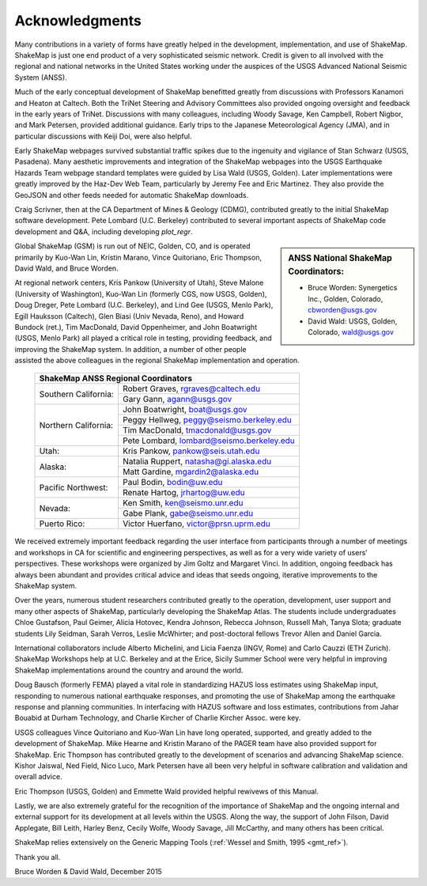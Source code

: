 .. _acknowledgments:

###########################
Acknowledgments
###########################

Many contributions in a variety of forms have greatly helped in the development,
implementation, and use of ShakeMap. ShakeMap is just one end
product of a very sophisticated seismic network. Credit is given to all involved
with the regional and national networks in the United States working under the
auspices of the USGS Advanced National Seismic System (ANSS).

Much of the early conceptual development of ShakeMap benefitted greatly from
discussions with Professors Kanamori and Heaton at Caltech. Both the TriNet
Steering and Advisory Committees also provided ongoing oversight and feedback in
the early years of TriNet. Discussions with many colleagues, including Woody
Savage, Ken Campbell, Robert Nigbor, and Mark Petersen, provided additional guidance.
Early trips to the Japanese Meteorological Agency (JMA), and in particular
discussions with Keiji Doi, were also  helpful.

Early ShakeMap webpages survived substantial traffic spikes due to the
ingenuity and vigilance of Stan Schwarz (USGS, Pasadena). Many aesthetic improvements
and integration of the ShakeMap webpages into the USGS Earthquake Hazards Team
webpage standard templates were guided by Lisa Wald (USGS, Golden). Later
implementations were greatly improved by the Haz-Dev Web Team, particularly by
Jeremy Fee and Eric Martinez. They also provide the GeoJSON and other feeds
needed for automatic ShakeMap downloads.

Craig Scrivner, then at the CA Department of Mines & Geology (CDMG),
contributed greatly to the initial ShakeMap software development. Pete
Lombard (U.C. Berkeley) contributed to several important aspects
of ShakeMap code development and Q&A, including developing *plot_regr*.

.. sidebar:: ANSS National ShakeMap Coordinators:

   * Bruce Worden: Synergetics Inc., Golden, Colorado, cbworden@usgs.gov
   * David Wald: USGS, Golden, Colorado, wald@usgs.gov

Global ShakeMap (GSM) is run out of NEIC, Golden, CO, and is operated
primarily by Kuo-Wan Lin, Kristin Marano, Vince Quitoriano, Eric Thompson, 
David Wald, and Bruce Worden.

At regional network centers, Kris Pankow (University of Utah), Steve Malone
(University of Washington), Kuo-Wan Lin (formerly CGS, now USGS, Golden),
Doug Dreger, Pete Lombard (U.C. Berkeley), and Lind Gee (USGS, Menlo Park),
Egill Hauksson (Caltech), Glen Biasi (Univ Nevada, Reno), and
Howard Bundock (ret.), Tim MacDonald, David Oppenheimer, and John Boatwright
(USGS, Menlo Park) all played a critical role in testing, providing
feedback, and improving the ShakeMap system. In addition, a number of other
people assisted the above colleagues in the regional ShakeMap implementation and
operation.

   +---------------------------------------------------------------------+
   |**ShakeMap ANSS Regional Coordinators**                              |
   +---------------------+-----------------------------------------------+
   |Southern California: | Robert Graves, rgraves@caltech.edu            |
   |                     +-----------------------------------------------+
   |                     | Gary Gann, agann@usgs.gov                     |
   +---------------------+-----------------------------------------------+
   |Northern California: | John Boatwright, boat@usgs.gov                |
   |                     +-----------------------------------------------+
   |                     | Peggy Hellweg, peggy@seismo.berkeley.edu      |
   |                     +-----------------------------------------------+
   |                     | Tim MacDonald, tmacdonald@usgs.gov            |
   |                     +-----------------------------------------------+
   |                     | Pete Lombard, lombard@seismo.berkeley.edu     |
   +---------------------+-----------------------------------------------+
   |Utah:                | Kris Pankow, pankow@seis.utah.edu             |
   +---------------------+-----------------------------------------------+
   |Alaska:              | Natalia Ruppert, natasha@gi.alaska.edu        |
   |                     +-----------------------------------------------+
   |                     | Matt Gardine, mgardin2@alaska.edu             |
   +---------------------+-----------------------------------------------+
   |Pacific Northwest:   | Paul Bodin, bodin@uw.edu                      |
   |                     +-----------------------------------------------+
   |                     | Renate Hartog, jrhartog@uw.edu                |
   +---------------------+-----------------------------------------------+
   |Nevada:              | Ken Smith, ken@seismo.unr.edu                 |
   |                     +-----------------------------------------------+
   |                     | Gabe Plank, gabe@seismo.unr.edu               |
   +---------------------+-----------------------------------------------+
   |Puerto Rico:         | Victor Huerfano, victor@prsn.uprm.edu         |
   +---------------------+-----------------------------------------------+

We received extremely important feedback regarding the user interface from
participants through a number of meetings and workshops in CA for
scientific and engineering perspectives, as well as for a very wide variety of
users’ perspectives. These workshops were organized by Jim Goltz and Margaret
Vinci. In addition, ongoing feedback has always been abundant and provides
critical advice and ideas that seeds ongoing, iterative improvements to the
ShakeMap system.

Over the years, numerous student researchers contributed greatly to the operation,
development, user support and many other aspects of ShakeMap, particularly
developing the ShakeMap Atlas. The students include undergraduates Chloe Gustafson,
Paul Geimer, Alicia Hotovec, Kendra Johnson, Rebecca Johnson, Russell Mah, Tanya Slota;
graduate students Lily Seidman, Sarah Verros, Leslie McWhirter;
and post-doctoral fellows Trevor Allen and Daniel Garcia.

International collaborators include Alberto Michelini, and Licia Faenza (INGV,
Rome) and Carlo Cauzzi (ETH Zurich). ShakeMap Workshops help at U.C. Berkeley
and at the Erice, Sicily Summer School were very helpful in improving ShakeMap
implementations around the country and around the world.

Doug Bausch (formerly FEMA) played a vital role in standardizing HAZUS loss
estimates using ShakeMap input, responding to numerous national earthquake
responses, and promoting the use of ShakeMap among the earthquake
response and planning communities. In interfacing with HAZUS software
and loss estimates, contributions from Jahar Bouabid at
Durham Technology, and Charlie Kircher of Charlie Kircher Assoc. were key.

USGS colleagues Vince Quitoriano and Kuo-Wan Lin have long operated,
supported, and greatly added to the development of ShakeMap. Mike Hearne and
Kristin Marano of the PAGER team have also provided support for ShakeMap. Eric Thompson
has contributed greatly to the development of scenarios and advancing ShakeMap
science. Kishor Jaiswal, Ned Field, Nico Luco, Mark Petersen have all been very helpful
in software calibration and validation and overall advice.

Eric Thompson (USGS, Golden) and Emmette Wald provided helpful rewivews of this Manual.

Lastly, we are also extremely grateful for the recognition of the
importance of ShakeMap and the ongoing internal and external support for its
development at all levels within the USGS. Along the way, the support of
John Filson, David Applegate, Bill Leith, Harley Benz, Cecily Wolfe, Woody Savage, Jill
McCarthy, and many others has been critical.

ShakeMap relies extensively on the Generic Mapping Tools
(:ref:`Wessel and Smith, 1995 <gmt_ref>`).

Thank you all.

Bruce Worden & David Wald, December 2015
